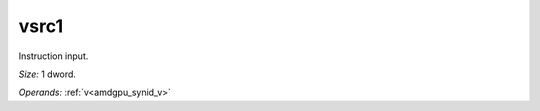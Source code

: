 ..
    **************************************************
    *                                                *
    *   Automatically generated file, do not edit!   *
    *                                                *
    **************************************************

.. _amdgpu_synid_gfx12_vsrc1_6802ce:

vsrc1
=====

Instruction input.

*Size:* 1 dword.

*Operands:* :ref:`v<amdgpu_synid_v>`

